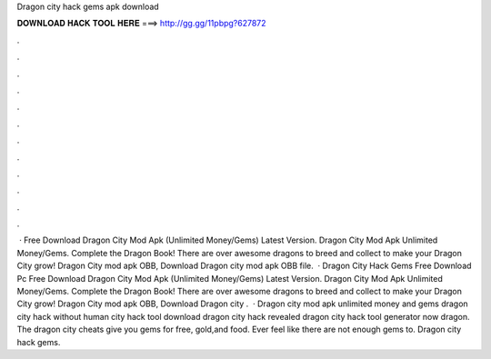 Dragon city hack gems apk download

𝐃𝐎𝐖𝐍𝐋𝐎𝐀𝐃 𝐇𝐀𝐂𝐊 𝐓𝐎𝐎𝐋 𝐇𝐄𝐑𝐄 ===> http://gg.gg/11pbpg?627872

.

.

.

.

.

.

.

.

.

.

.

.

 · Free Download Dragon City Mod Apk (Unlimited Money/Gems) Latest Version. Dragon City Mod Apk Unlimited Money/Gems. Complete the Dragon Book! There are over awesome dragons to breed and collect to make your Dragon City grow! Dragon City mod apk OBB, Download Dragon city mod apk OBB file.  · Dragon City Hack Gems Free Download Pc Free Download Dragon City Mod Apk (Unlimited Money/Gems) Latest Version. Dragon City Mod Apk Unlimited Money/Gems. Complete the Dragon Book! There are over awesome dragons to breed and collect to make your Dragon City grow! Dragon City mod apk OBB, Download Dragon city .  · Dragon city mod apk unlimited money and gems dragon city hack without human city hack tool download dragon city hack revealed dragon city hack tool generator now dragon. The dragon city cheats give you gems for free, gold,and food. Ever feel like there are not enough gems to. Dragon city hack gems.